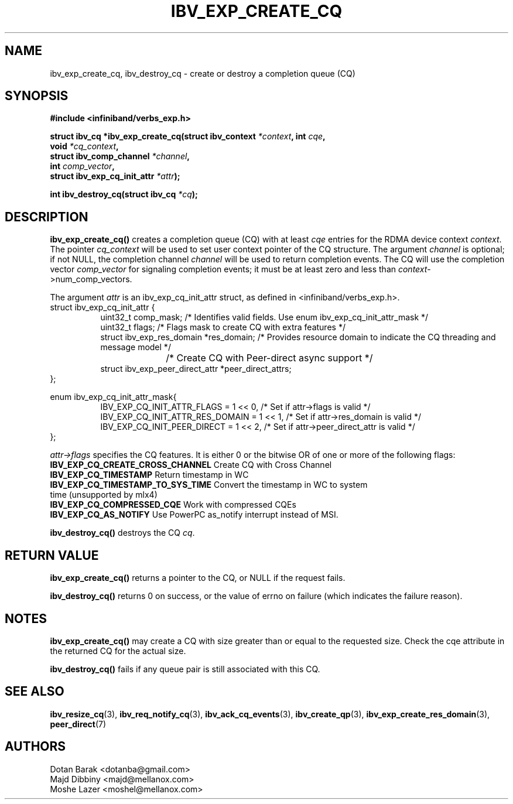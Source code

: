 .\" -*- nroff -*-
.\"
.TH IBV_EXP_CREATE_CQ 3 2014-04-09 libibverbs "Libibverbs Programmer's Manual"
.SH "NAME"
ibv_exp_create_cq, ibv_destroy_cq \- create or destroy a completion queue (CQ)
.SH "SYNOPSIS"
.nf
.B #include <infiniband/verbs_exp.h>
.sp
.BI "struct ibv_cq *ibv_exp_create_cq(struct ibv_context " "*context" ", int " "cqe" ,
.BI "                             void " "*cq_context" ,
.BI "                             struct ibv_comp_channel " "*channel" ,
.BI "                             int " "comp_vector" ,
.BI "                             struct ibv_exp_cq_init_attr" " *attr");
.sp
.BI "int ibv_destroy_cq(struct ibv_cq " "*cq" );
.fi
.SH "DESCRIPTION"
.fi
.B ibv_exp_create_cq()
creates a completion queue (CQ) with at least
.I cqe
entries for the RDMA device context
.I context\fR.
The pointer
.I cq_context
will be used to set user context pointer of the CQ structure. The argument
.I channel
is optional; if not NULL, the completion channel
.I channel
will be used to return completion events.  The CQ will use the
completion vector
.I comp_vector
for signaling completion events; it must be at least zero and less than
.I context\fR->num_comp_vectors.

The argument
.I attr
is an ibv_exp_cq_init_attr struct, as defined in <infiniband/verbs_exp.h>.
.nf
struct ibv_exp_cq_init_attr {
.in +8
.fi
uint32_t                  comp_mask;   /* Identifies valid fields. Use enum ibv_exp_cq_init_attr_mask */ 
.nf
uint32_t                  flags;       /* Flags mask to create CQ with extra features */
struct ibv_exp_res_domain *res_domain; /* Provides resource domain to indicate the CQ threading and message model */
				       /* Create CQ with Peer-direct async support */
struct ibv_exp_peer_direct_attr *peer_direct_attrs;
.in -8
};

enum ibv_exp_cq_init_attr_mask{
.in +8
IBV_EXP_CQ_INIT_ATTR_FLAGS              = 1 << 0, /* Set if attr->flags is valid */
IBV_EXP_CQ_INIT_ATTR_RES_DOMAIN         = 1 << 1, /* Set if attr->res_domain is valid */
IBV_EXP_CQ_INIT_PEER_DIRECT             = 1 << 2, /* Set if attr->peer_direct_attr is valid */
.in -8
};

.fi
.I attr->flags
specifies the CQ features.  It is either 0 or the bitwise OR of one or more of the following flags:
.PP
.TP
.B IBV_EXP_CQ_CREATE_CROSS_CHANNEL \fR Create CQ with Cross Channel
.TP
.B IBV_EXP_CQ_TIMESTAMP \fR Return timestamp in WC
.TP
.B IBV_EXP_CQ_TIMESTAMP_TO_SYS_TIME \fR Convert the timestamp in WC to system time (unsupported by mlx4)
.TP
.B IBV_EXP_CQ_COMPRESSED_CQE \fR Work with compressed CQEs
.TP
.B IBV_EXP_CQ_AS_NOTIFY \fR Use PowerPC as_notify interrupt instead of MSI.

.PP
.B ibv_destroy_cq()
destroys the CQ
.I cq\fR.
.SH "RETURN VALUE"
.B ibv_exp_create_cq()
returns a pointer to the CQ, or NULL if the request fails.
.PP
.B ibv_destroy_cq()
returns 0 on success, or the value of errno on failure (which indicates the failure reason).
.SH "NOTES"
.B ibv_exp_create_cq()
may create a CQ with size greater than or equal to the requested
size. Check the cqe attribute in the returned CQ for the actual size.
.PP
.B ibv_destroy_cq()
fails if any queue pair is still associated with this CQ.
.SH "SEE ALSO"
.BR ibv_resize_cq (3),
.BR ibv_req_notify_cq (3),
.BR ibv_ack_cq_events (3),
.BR ibv_create_qp (3),
.BR ibv_exp_create_res_domain (3),
.BR peer_direct (7)
.SH "AUTHORS"
.TP
Dotan Barak <dotanba@gmail.com>
.TP
Majd Dibbiny <majd@mellanox.com>
.TP
Moshe Lazer <moshel@mellanox.com>
